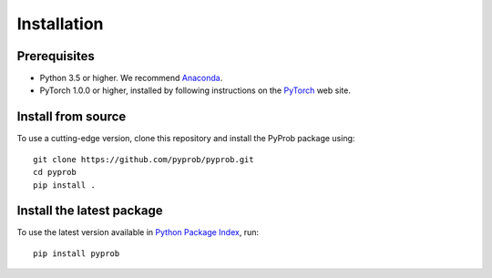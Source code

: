 Installation
============

Prerequisites
-------------
- Python 3.5 or higher. We recommend `Anaconda <https://www.continuum.io/>`_.
- PyTorch 1.0.0 or higher, installed by following instructions on the `PyTorch <http://pytorch.org>`_ web site.

Install from source
-------------------
To use a cutting-edge version, clone this repository and install the PyProb package using::

  git clone https://github.com/pyprob/pyprob.git
  cd pyprob
  pip install .

Install the latest package
--------------------------
To use the latest version available in `Python Package Index <https://pypi.org/project/pyprob/>`_, run::

  pip install pyprob
